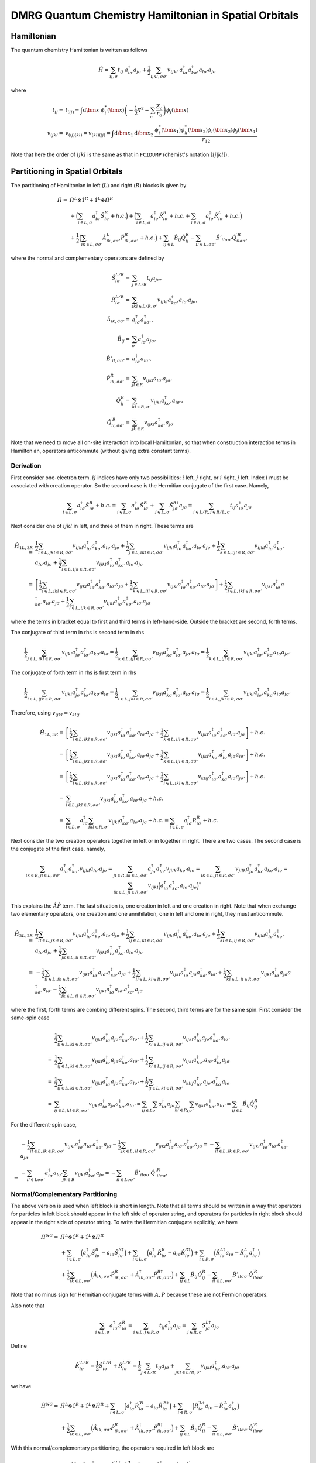 
.. only:: html

    .. math::
        \renewcommand{\bm}{\boldsymbol}
        \require{mediawiki-texvc}

DMRG Quantum Chemistry Hamiltonian in Spatial Orbitals
======================================================

Hamiltonian
-----------

The quantum chemistry Hamiltonian is written as follows

.. math::
    \hat{H} = \sum_{ij,\sigma} t_{ij} \ a_{i\sigma}^\dagger a_{j\sigma}
    + \frac{1}{2} \sum_{ijkl, \sigma\sigma'} v_{ijkl}\
    a_{i\sigma}^\dagger a_{k\sigma'}^\dagger a_{l\sigma'}a_{j\sigma}

where

.. math::
    t_{ij} =&\ t_{(ij)} = \int \mathrm{d}\bm{x} \
    \phi_i^*(\bm{x}) \left( -\frac{1}{2}\nabla^2 - \sum_a \frac{Z_a}{r_a} \right)
    \phi_j(\bm{x}) \\
    v_{ijkl} =&\ v_{(ij)(kl)} = v_{(kl)(ij)} =
    \int \mathrm{d} \bm{x}_1 \mathrm{d} \bm{x}_2 \ \frac{\phi_i^*(\bm{x}_1)\phi_k^*(\bm{x}_2)
    \phi_l(\bm{x}_2)\phi_j(\bm{x}_1)}{r_{12}}

Note that here the order of :math:`ijkl` is the same as that in ``FCIDUMP`` (chemist's notation :math:`[ij|kl]`).

Partitioning in Spatial Orbitals
--------------------------------

The partitioning of Hamiltonian in left (:math:`L`) and right (:math:`R`) blocks is given by

.. math::
    \hat{H} =&\ \hat{H}^{L} \otimes \hat{1}^{R} + \hat{1}^{L} \otimes \hat{H}^{R} \\
    &\ + \Big( \sum_{i\in L,\sigma} a_{i\sigma}^\dagger \hat{S}_{i\sigma}^{R} + h.c. \Big)
    + \Big( \sum_{i\in L,\sigma} a_{i\sigma}^\dagger \hat{R}_{i\sigma}^{R} + h.c.
        + \sum_{i\in R,\sigma} a_{i\sigma}^\dagger \hat{R}_{i\sigma}^{L} + h.c. \Big) \\
    &\ +\frac{1}{2} \Big( \sum_{ik\in L,\sigma\sigma'} \hat{A}_{ik,\sigma\sigma'}^{L} \hat{P}_{ik,\sigma\sigma'}^{R} + h.c. \Big)
    + \sum_{ij\in L} \hat{B}_{ij} \hat{Q}_{ij}^{R}
    - \sum_{il\in L,\sigma\sigma'} \hat{B}'_{il\sigma\sigma'} {\hat{Q}}^{\prime R}_{il\sigma\sigma'}

where the normal and complementary operators are defined by

.. math::
    \hat{S}_{i\sigma}^{L/R} =&\ \sum_{j\in L/R} t_{ij}a_{j\sigma}, \\
    \hat{R}_{i\sigma}^{L/R} =&\ \sum_{jkl\in L/R,\sigma'} v_{ijkl} a_{k\sigma'}^\dagger a_{l\sigma'} a_{j\sigma}, \\
    \hat{A}_{ik,\sigma\sigma'} =&\ a_{i\sigma}^\dagger a_{k\sigma'}^\dagger, \\
    \hat{B}_{ij} =&\ \sum_{\sigma} a_{i\sigma}^\dagger a_{j\sigma}, \\
    \hat{B}'_{il,\sigma\sigma'} =&\ a_{i\sigma}^\dagger a_{l\sigma'}, \\
    \hat{P}_{ik,\sigma\sigma'}^{R} =&\ \sum_{jl\in R} v_{ijkl} a_{l\sigma'} a_{j\sigma}, \\
    \hat{Q}_{ij}^{R} =&\ \sum_{kl\in R,\sigma'} v_{ijkl} a_{k\sigma'}^\dagger a_{l\sigma'}, \\
    {\hat{Q}}_{il,\sigma\sigma'}^{\prime R} =&\ \sum_{jk\in R} v_{ijkl} a_{k\sigma'}^\dagger a_{j\sigma}

Note that we need to move all on-site interaction into local Hamiltonian, so that when construction interaction terms in Hamiltonian,
operators anticommute (without giving extra constant terms).

Derivation
^^^^^^^^^^

First consider one-electron term. :math:`ij` indices have only two possibilities: :math:`i` left, :math:`j` right,
or :math:`i` right, :math:`j` left. Index :math:`i` must be associated with creation operator. So the second case
is the Hermitian conjugate of the first case. Namely,

.. math::
    \sum_{i\in L,\sigma} a_{i\sigma}^\dagger \hat{S}_{i\sigma}^{R} + h.c.
        = \sum_{i\in L,\sigma} a_{i\sigma}^\dagger \hat{S}_{i\sigma}^{R}
            + \sum_{j\in L,\sigma} \hat{S}_{j\sigma}^{R\dagger }a_{j\sigma}
        = \sum_{i\in L/R,j \in R/L,\sigma} t_{ij} a_{i\sigma}^\dagger a_{j\sigma}

Next consider one of :math:`ijkl` in left, and three of them in right. These terms are

.. math::
    \hat{H}_{1L, 3R} =&\ \frac{1}{2}\sum_{i\in L, jkl \in R ,\sigma\sigma'}
        v_{ijkl} a_{i\sigma}^\dagger a_{k\sigma'}^\dagger a_{l\sigma'} a_{j\sigma}
    + \frac{1}{2}\sum_{j\in L, ikl \in R ,\sigma\sigma'}
        v_{ijkl} a_{i\sigma}^\dagger a_{k\sigma'}^\dagger a_{l\sigma'} a_{j\sigma}
    + \frac{1}{2}\sum_{k\in L, ijl \in R ,\sigma\sigma'}
        v_{ijkl} a_{i\sigma}^\dagger a_{k\sigma'}^\dagger a_{l\sigma'} a_{j\sigma}
    + \frac{1}{2}\sum_{l\in L, ijk \in R ,\sigma\sigma'}
        v_{ijkl} a_{i\sigma}^\dagger a_{k\sigma'}^\dagger a_{l\sigma'} a_{j\sigma} \\
    =&\ \left[ \frac{1}{2}\sum_{i\in L, jkl \in R ,\sigma\sigma'}
        v_{ijkl} a_{i\sigma}^\dagger a_{k\sigma'}^\dagger a_{l\sigma'} a_{j\sigma}
    + \frac{1}{2}\sum_{k\in L, ijl \in R ,\sigma\sigma'}
        v_{ijkl} a_{i\sigma}^\dagger a_{k\sigma'}^\dagger a_{l\sigma'} a_{j\sigma} \right]
    + \frac{1}{2}\sum_{j\in L, ikl \in R ,\sigma\sigma'}
        v_{ijkl} a_{i\sigma}^\dagger a_{k\sigma'}^\dagger a_{l\sigma'} a_{j\sigma}
    + \frac{1}{2}\sum_{l\in L, ijk \in R ,\sigma\sigma'}
        v_{ijkl} a_{i\sigma}^\dagger a_{k\sigma'}^\dagger a_{l\sigma'} a_{j\sigma}

where the terms in bracket equal to first and third terms in left-hand-side. Outside the bracket are second, forth
terms.

The conjugate of third term in rhs is second term in rhs

.. math::
    \frac{1}{2}\sum_{j\in L, ikl \in R ,\sigma\sigma'}
        v_{ijkl}  a_{j\sigma}^\dagger a_{l\sigma'}^\dagger  a_{k\sigma'} a_{i\sigma}
    = \frac{1}{2}\sum_{k\in L, ijl \in R ,\sigma\sigma'}
        v_{lkji}  a_{k\sigma}^\dagger a_{i\sigma'}^\dagger  a_{j\sigma'} a_{l\sigma}
    = \frac{1}{2}\sum_{k\in L, ijl \in R ,\sigma\sigma'}
        v_{ijkl}  a_{i\sigma'}^\dagger a_{k\sigma}^\dagger a_{l\sigma} a_{j\sigma'}

The conjugate of forth term in rhs is first term in rhs

.. math::
    \frac{1}{2}\sum_{l\in L, ijk \in R ,\sigma\sigma'}
        v_{ijkl}  a_{j\sigma}^\dagger a_{l\sigma'}^\dagger  a_{k\sigma'} a_{i\sigma}
    = \frac{1}{2}\sum_{i\in L, jkl \in R ,\sigma\sigma'}
        v_{lkji}  a_{k\sigma}^\dagger a_{i\sigma'}^\dagger  a_{j\sigma'} a_{l\sigma}
    = \frac{1}{2}\sum_{i\in L, jkl \in R ,\sigma\sigma'}
        v_{ijkl}  a_{i\sigma'}^\dagger a_{k\sigma}^\dagger a_{l\sigma}  a_{j\sigma'}

Therefore, using :math:`v_{ijkl} = v_{klij}`

.. math::
    \hat{H}_{1L, 3R} =&\ \left[ \frac{1}{2}\sum_{i\in L, jkl \in R ,\sigma\sigma'}
        v_{ijkl} a_{i\sigma}^\dagger a_{k\sigma'}^\dagger a_{l\sigma'} a_{j\sigma}
    + \frac{1}{2}\sum_{k\in L, ijl \in R ,\sigma\sigma'}
        v_{ijkl} a_{i\sigma}^\dagger a_{k\sigma'}^\dagger a_{l\sigma'} a_{j\sigma} \right] + h.c. \\
    =&\ \left[ \frac{1}{2}\sum_{i\in L, jkl \in R ,\sigma\sigma'}
        v_{ijkl} a_{i\sigma}^\dagger a_{k\sigma'}^\dagger a_{l\sigma'} a_{j\sigma}
    + \frac{1}{2}\sum_{k\in L, ijl \in R ,\sigma\sigma'}
        v_{ijkl} a_{k\sigma'}^\dagger a_{i\sigma}^\dagger a_{j\sigma} a_{l\sigma'} \right] + h.c. \\
    =&\ \left[ \frac{1}{2}\sum_{i\in L, jkl \in R ,\sigma\sigma'}
        v_{ijkl} a_{i\sigma}^\dagger a_{k\sigma'}^\dagger a_{l\sigma'} a_{j\sigma}
    + \frac{1}{2}\sum_{i\in L, jkl \in R ,\sigma\sigma'}
        v_{klij} a_{i\sigma'}^\dagger a_{k\sigma}^\dagger a_{l\sigma} a_{j\sigma'} \right] + h.c. \\
    =&\ \sum_{i\in L, jkl \in R ,\sigma\sigma'}
        v_{ijkl} a_{i\sigma}^\dagger a_{k\sigma'}^\dagger a_{l\sigma'} a_{j\sigma} + h.c. \\
    =&\ \sum_{i\in L,\sigma} a_{i\sigma}^\dagger \sum_{jkl \in R,\sigma'}
        v_{ijkl}  a_{k\sigma'}^\dagger a_{l\sigma'} a_{j\sigma} + h.c. =
        \sum_{i\in L,\sigma} a_{i\sigma}^\dagger R_{i\sigma}^{R} + h.c.

Next consider the two creation operators together in left or in together in right. There are two cases.
The second case is the conjugate of the first case, namely,

.. math::
    \sum_{ik\in R, jl \in L, \sigma\sigma'} a_{i\sigma}^\dagger a_{k\sigma'}^\dagger
        v_{ijkl} a_{l\sigma'} a_{j\sigma}
    = \sum_{jl\in R, ik \in L, \sigma\sigma'} a_{j\sigma}^\dagger a_{l\sigma'}^\dagger
        v_{jilk} a_{k\sigma'} a_{i\sigma}
    = \sum_{ik \in L, jl\in R, \sigma\sigma'} v_{jilk} a_{j\sigma}^\dagger a_{l\sigma'}^\dagger
        a_{k\sigma'} a_{i\sigma}
    = \sum_{ik \in L, jl\in R, \sigma\sigma'} v_{ijkl} \Big( a_{i\sigma}^\dagger a_{k\sigma'}^\dagger
        a_{l\sigma'} a_{j\sigma} \Big)^\dagger

This explains the :math:`\hat{A}\hat{P}` term. The last situation is, one creation in left and one creation in right.
Note that when exchange two elementary operators, one creation and one annihilation, one in left and one in right,
they must anticommute.

.. math::
    \hat{H}_{2L,2R} =&\ \frac{1}{2} \sum_{il\in L, jk\in R,\sigma\sigma'}
        v_{ijkl} a_{i\sigma}^\dagger a_{k\sigma'}^\dagger a_{l\sigma'} a_{j\sigma}
    + \frac{1}{2} \sum_{ij\in L, kl\in R,\sigma\sigma'}
        v_{ijkl} a_{i\sigma}^\dagger a_{k\sigma'}^\dagger a_{l\sigma'} a_{j\sigma}
    + \frac{1}{2} \sum_{kl\in L, ij\in R,\sigma\sigma'}
        v_{ijkl} a_{i\sigma}^\dagger a_{k\sigma'}^\dagger a_{l\sigma'} a_{j\sigma}
    + \frac{1}{2} \sum_{jk\in L, il\in R,\sigma\sigma'}
        v_{ijkl} a_{i\sigma}^\dagger a_{k\sigma'}^\dagger a_{l\sigma'} a_{j\sigma} \\
    =&\ 
    -\frac{1}{2} \sum_{il\in L, jk\in R,\sigma\sigma'}
        v_{ijkl} a_{i\sigma}^\dagger a_{l\sigma'} a_{k\sigma'}^\dagger a_{j\sigma}
    + \frac{1}{2} \sum_{ij\in L, kl\in R,\sigma\sigma'}
        v_{ijkl} a_{i\sigma}^\dagger a_{j\sigma} a_{k\sigma'}^\dagger a_{l\sigma'}
    + \frac{1}{2} \sum_{kl\in L, ij\in R,\sigma\sigma'}
        v_{ijkl} a_{i\sigma}^\dagger a_{j\sigma} a_{k\sigma'}^\dagger a_{l\sigma'}
    - \frac{1}{2} \sum_{jk\in L, il\in R,\sigma\sigma'}
        v_{ijkl} a_{i\sigma}^\dagger a_{l\sigma'} a_{k\sigma'}^\dagger a_{j\sigma}

where the first, forth terms are combing different spins. The second, third terms are for the same spin.
First consider the same-spin case

.. math::
    &\ \frac{1}{2} \sum_{ij\in L, kl\in R,\sigma\sigma'}
        v_{ijkl} a_{i\sigma}^\dagger a_{j\sigma} a_{k\sigma'}^\dagger a_{l\sigma'}
    + \frac{1}{2} \sum_{kl\in L, ij\in R,\sigma\sigma'}
        v_{ijkl} a_{i\sigma}^\dagger a_{j\sigma} a_{k\sigma'}^\dagger a_{l\sigma'} \\
    =&\ \frac{1}{2} \sum_{ij\in L, kl\in R,\sigma\sigma'}
        v_{ijkl} a_{i\sigma}^\dagger a_{j\sigma} a_{k\sigma'}^\dagger a_{l\sigma'}
    + \frac{1}{2} \sum_{kl\in L, ij\in R,\sigma\sigma'}
        v_{ijkl} a_{k\sigma'}^\dagger a_{l\sigma'} a_{i\sigma}^\dagger a_{j\sigma} \\
    =&\ \frac{1}{2} \sum_{ij\in L, kl\in R,\sigma\sigma'}
        v_{ijkl} a_{i\sigma}^\dagger a_{j\sigma} a_{k\sigma'}^\dagger a_{l\sigma'}
    + \frac{1}{2} \sum_{ij\in L, kl\in R,\sigma\sigma'}
        v_{klij} a_{i\sigma'}^\dagger a_{j\sigma'} a_{k\sigma}^\dagger a_{l\sigma} \\
    =&\ \sum_{ij\in L, kl\in R,\sigma\sigma'}
        v_{ijkl} a_{i\sigma}^\dagger a_{j\sigma} a_{k\sigma'}^\dagger a_{l\sigma'}
    = \sum_{ij\in L} \sum_{\sigma} a_{i\sigma}^\dagger a_{j\sigma} \sum_{kl\in R_k}\sum_{\sigma'}
        v_{ijkl} a_{k\sigma'}^\dagger a_{l\sigma'}
    = \sum_{ij\in L} \hat{B}_{ij} \hat{Q}_{ij}^{R}

For the different-spin case,

.. math::
    &\ -\frac{1}{2} \sum_{il\in L, jk\in R,\sigma\sigma'}
        v_{ijkl} a_{i\sigma}^\dagger a_{l\sigma'} a_{k\sigma'}^\dagger a_{j\sigma}
    - \frac{1}{2} \sum_{jk\in L, il\in R,\sigma\sigma'}
        v_{ijkl} a_{i\sigma}^\dagger a_{l\sigma'} a_{k\sigma'}^\dagger a_{j\sigma}
    = -\sum_{il\in L, jk\in R,\sigma\sigma'}
        v_{ijkl} a_{i\sigma}^\dagger a_{l\sigma'} a_{k\sigma'}^\dagger a_{j\sigma} \\
    =&\ - \sum_{il\in L\sigma\sigma'} a_{i\sigma}^\dagger a_{l\sigma'} \sum_{jk\in R}
        v_{ijkl} a_{k\sigma'}^\dagger a_{j\sigma}
    = - \sum_{il\in L\sigma\sigma'} \hat{B}'_{il\sigma\sigma'} {\hat{Q}'}_{il\sigma\sigma'}^{R}

Normal/Complementary Partitioning
^^^^^^^^^^^^^^^^^^^^^^^^^^^^^^^^^

The above version is used when left block is short in length. Note that all terms should be written in a way that operators
for particles in left block should appear in the left side of operator string, and operators for particles in right block
should appear in the right side of operator string. To write the Hermitian conjugate explicitly, we have

.. math::
    \hat{H}^{NC} =&\ \hat{H}^{L} \otimes \hat{1}^{R} + \hat{1}^{L} \otimes \hat{H}^{R} \\
    &\ +  \sum_{i\in L,\sigma} \Big( a_{i\sigma}^\dagger \hat{S}_{i\sigma}^{R} - a_{i\sigma} \hat{S}_{i\sigma}^{R\dagger} \Big)
    +  \sum_{i\in L,\sigma} \Big( a_{i\sigma}^\dagger \hat{R}_{i\sigma}^{R} - a_{i\sigma} \hat{R}_{i\sigma}^{R\dagger} \Big)
        + \sum_{i\in R,\sigma} \Big( \hat{R}_{i\sigma}^{L\dagger} a_{i\sigma} - \hat{R}_{i\sigma}^{L} a_{i\sigma}^\dagger \Big) \\
    &\ +\frac{1}{2}  \sum_{ik\in L,\sigma\sigma'} \Big( \hat{A}_{ik,\sigma\sigma'} \hat{P}_{ik,\sigma\sigma'}^{R} +
    \hat{A}_{ik,\sigma\sigma'}^{\dagger} \hat{P}_{ik,\sigma\sigma'}^{R\dagger}
     \Big)
    + \sum_{ij\in L} \hat{B}_{ij} \hat{Q}_{ij}^{R}
    - \sum_{il\in L,\sigma\sigma'} \hat{B}'_{il\sigma\sigma'} {\hat{Q}}^{\prime R}_{il\sigma\sigma'}

Note that no minus sign for Hermitian conjugate terms with :math:`A, P` because these are not Fermion operators.

Also note that

.. math::
    \sum_{i\in L,\sigma} a_{i\sigma}^\dagger \hat{S}_{i\sigma}^{R}
    = \sum_{i\in L,j\in R,\sigma} t_{ij} a_{i\sigma}^\dagger a_{j\sigma}
    = \sum_{j\in R,\sigma} S_{j\sigma}^{L\dagger} a_{j\sigma}

Define

.. math::
    \hat{R}_{i\sigma}^{\prime L/R} = \frac{1}{2} \hat{S}_{i\sigma}^{L/R} + \hat{R}_{i\sigma}^{L/R}
        = \frac{1}{2} \sum_{j\in L/R} t_{ij}a_{j\sigma}
        + \sum_{jkl\in L/R,\sigma'} v_{ijkl} a_{k\sigma'}^\dagger a_{l\sigma'} a_{j\sigma}

we have

.. math::
    \hat{H}^{NC} =&\ \hat{H}^{L} \otimes \hat{1}^{R} + \hat{1}^{L} \otimes \hat{H}^{R}
    + \sum_{i\in L,\sigma} \Big( a_{i\sigma}^\dagger \hat{R}_{i\sigma}^{\prime R} - a_{i\sigma} \hat{R}_{i\sigma}^{\prime R\dagger} \Big)
        + \sum_{i\in R,\sigma} \Big( \hat{R}_{i\sigma}^{\prime L\dagger} a_{i\sigma} - \hat{R}_{i\sigma}^{\prime L} a_{i\sigma}^\dagger \Big) \\
    &\ +\frac{1}{2}  \sum_{ik\in L,\sigma\sigma'} \Big( \hat{A}_{ik,\sigma\sigma'} \hat{P}_{ik,\sigma\sigma'}^{R} +
    \hat{A}_{ik,\sigma\sigma'}^{\dagger} \hat{P}_{ik,\sigma\sigma'}^{R\dagger}
     \Big)
    + \sum_{ij\in L} \hat{B}_{ij} \hat{Q}_{ij}^{R}
    - \sum_{il\in L,\sigma\sigma'} \hat{B}'_{il\sigma\sigma'} {\hat{Q}}^{\prime R}_{il\sigma\sigma'}

With this normal/complementary partitioning, the operators required in left block are

.. math::
    \big\{ \hat{H}^{L}, \hat{1}^L, a_{i\sigma}^\dagger, a_{i\sigma}, \hat{R}_{k\sigma}^{\prime L\dagger},
    \hat{R}_{k\sigma}^{\prime L}, \hat{A}_{ij,\sigma\sigma'}, \hat{A}_{ij,\sigma\sigma'}^{\dagger},
    \hat{B}_{ij}, \hat{B}_{ij,\sigma\sigma'}^{\prime} \big\}\quad (i,j\in L, \ k \in R)

The operators required in right block are

.. math::
    \big\{ \hat{1}^{R}, \hat{H}^R, \hat{R}_{i\sigma}^{\prime R}, \hat{R}_{i\sigma}^{\prime R\dagger},
    a_{k\sigma}, a_{k\sigma}^\dagger, \hat{P}_{ij,\sigma\sigma'}^R, \hat{P}_{ij,\sigma\sigma'}^{R\dagger},
    \hat{Q}_{ij}^R, \hat{Q}_{ij,\sigma\sigma'}^{\prime R} \big\}\quad (i,j\in L, \ k \in R)

Assuming that there are :math:`K` sites in total, and :math:`K_L/K_R` sites in left/right block (optimally, :math:`K_L \le K_R`),
the total number of operators (and also the number of terms in Hamiltonian with partition)
in left or right block is

.. math::
    N_{NC} = 1 + 1 + 4K_L + 4K_R + 8K_L^2 + K_L^2 + 4K_L^2 = 13K_L^2 + 4K + 2

Complementary/Normal Partitioning
^^^^^^^^^^^^^^^^^^^^^^^^^^^^^^^^^

.. math::
    \hat{H}^{CN} =&\ \hat{H}^{L} \otimes \hat{1}^{R} + \hat{1}^{L} \otimes \hat{H}^{R}
    + \sum_{i\in L,\sigma} \Big( a_{i\sigma}^\dagger \hat{R}_{i\sigma}^{\prime R} - a_{i\sigma} \hat{R}_{i\sigma}^{\prime R\dagger} \Big)
    + \sum_{i\in R,\sigma} \Big( \hat{R}_{i\sigma}^{\prime L\dagger} a_{i\sigma} - \hat{R}_{i\sigma}^{\prime L} a_{i\sigma}^\dagger \Big) \\
    &\ +\frac{1}{2}  \sum_{jl\in R,\sigma\sigma'} \Big( \hat{P}_{jl,\sigma\sigma'}^{L} \hat{A}_{jl,\sigma\sigma'} +
        \hat{P}_{jl,\sigma\sigma'}^{L\dagger} \hat{A}_{jl,\sigma\sigma'}^{\dagger}
     \Big)
    + \sum_{kl\in R} \hat{Q}_{kl}^{L} \hat{B}_{kl}
    - \sum_{jk\in R, \sigma\sigma'} {\hat{Q}}^{\prime L}_{jk\sigma\sigma'} \hat{B}'_{jk\sigma\sigma'}

Now the operators required in left block are

.. math::
    \big\{ \hat{H}^L, \hat{1}^{L}, a_{i\sigma}^\dagger, a_{i\sigma}, \hat{R}_{k\sigma}^{\prime L\dagger},
    \hat{R}_{k\sigma}^{\prime L}, \hat{P}_{kl,\sigma\sigma'}^L, \hat{P}_{kl,\sigma\sigma'}^{L\dagger},
    \hat{Q}_{kl}^L, \hat{Q}_{kl,\sigma\sigma'}^{\prime L} \big\}\quad (k,l\in R, \ i \in L)

The operators required in right block are

.. math::
    \big\{ \hat{1}^R, \hat{H}^{R}, \hat{R}_{i\sigma}^{\prime R}, \hat{R}_{i\sigma}^{\prime R\dagger},
    a_{k\sigma}, a_{k\sigma}^\dagger, \hat{A}_{kl,\sigma\sigma'}, \hat{A}_{kl,\sigma\sigma'}^{\dagger},
    \hat{B}_{kl}, \hat{B}_{kl,\sigma\sigma'}^{\prime} \big\}\quad (k,l\in R, \ i \in L)

The total number of operators (and also the number of terms in Hamiltonian with partition)
in left or right block is

.. math::
    N_{CN} = 1 + 1 + 4K_R + 4K_L + 8K_R^2 + K_R^2 + 4K_R^2 = 13K_R^2 + 4K + 2

Blocking
--------

The enlarged left/right block is denoted as :math:`L*/R*`.
Make sure that all :math:`L` operators are to the left of :math:`*` operators.

.. math::
    \hat{R}_{i\sigma}^{\prime L*} =&\ \hat{R}_{i\sigma}^{\prime L} \otimes \hat{1}^*
        + \hat{1}^{L} \otimes \hat{R}_{i\sigma}^{\prime *}
        + \sum_{j\in L} \left( \sum_{kl \in *,\sigma'} v_{ijkl} a_{k\sigma'}^\dagger a_{l\sigma'} \right)
            a_{j\sigma}
        + \sum_{j\in *} \left( \sum_{kl \in L,\sigma'} v_{ijkl} a_{k\sigma'}^\dagger a_{l\sigma'} \right)
            a_{j\sigma} \\
        &\ + \sum_{k\in L,\sigma'} a_{k\sigma'}^\dagger \left( \sum_{jl \in *} v_{ijkl} a_{l\sigma'}
            a_{j\sigma} \right)
        + \sum_{k\in *,\sigma'} a_{k\sigma'}^\dagger \left( \sum_{jl \in L} v_{ijkl} a_{l\sigma'}
            a_{j\sigma} \right)
        - \sum_{l \in L,\sigma'} a_{l\sigma'} \left( \sum_{jk \in *} v_{ijkl} a_{k\sigma'}^\dagger
            a_{j\sigma} \right)
        - \sum_{l \in *,\sigma'} a_{l\sigma'} \left( \sum_{jk \in L} v_{ijkl} a_{k\sigma'}^\dagger
            a_{j\sigma} \right) \\
        =&\ \hat{R}_{i\sigma}^{\prime L} \otimes \hat{1}^*
        + \hat{1}^{L} \otimes \hat{R}_{i\sigma}^{\prime *}
        + \sum_{j\in L} a_{j\sigma} \left( \sum_{kl \in *,\sigma'} v_{ijkl} a_{k\sigma'}^\dagger a_{l\sigma'} \right)
        + \sum_{j\in *} \left( \sum_{kl \in L,\sigma'} v_{ijkl} a_{k\sigma'}^\dagger a_{l\sigma'} \right)
            a_{j\sigma} \\
        &\ + \sum_{k\in L,\sigma'} a_{k\sigma'}^\dagger \left( \sum_{jl \in *} v_{ijkl} a_{l\sigma'}
            a_{j\sigma} \right)
        + \sum_{k\in *,\sigma'} \left( \sum_{jl \in L} v_{ijkl} a_{l\sigma'} a_{j\sigma} \right) a_{k\sigma'}^\dagger
        - \sum_{l \in L,\sigma'} a_{l\sigma'} \left( \sum_{jk \in *} v_{ijkl} a_{k\sigma'}^\dagger
            a_{j\sigma} \right)
        - \sum_{l \in *,\sigma'} \left( \sum_{jk \in L} v_{ijkl} a_{k\sigma'}^\dagger
            a_{j\sigma} \right) a_{l\sigma'}

Now there are two possibilities. In NC partition, in :math:`L` we have :math:`A,A^\dagger, B, B'`
and in :math:`*` we have :math:`P,P^\dagger,Q, Q'`. In CN partition, the opposite is true. Therefore, we have

.. math::
    \hat{R}_{i\sigma}^{\prime L*,NC} =&\
        \hat{R}_{i\sigma}^{\prime L} \otimes \hat{1}^*
        + \hat{1}^{L} \otimes \hat{R}_{i\sigma}^{\prime *}
        + \sum_{j\in L} a_{j\sigma} \hat{Q}_{ij}^*
        + \sum_{j\in *, kl \in L} v_{ijkl} \hat{B}_{kl} a_{j\sigma} \\
        &\ + \sum_{k\in L,\sigma'} a_{k\sigma'}^\dagger \hat{P}_{ik,\sigma\sigma'}^*
        + \sum_{k\in *,jl \in L, \sigma'} v_{ijkl} \hat{A}_{jl,\sigma\sigma'}^{\dagger} a_{k\sigma'}^\dagger
        - \sum_{l \in L,\sigma'} a_{l\sigma'} \hat{Q}_{il,\sigma\sigma'}^{\prime *}
        - \sum_{l \in *,jk \in L,\sigma'} v_{ijkl} \hat{B}_{kj,\sigma'\sigma}^{\prime} a_{l\sigma'} \\
    =&\ \hat{R}_{i\sigma}^{\prime L} \otimes \hat{1}^*
        + \hat{1}^{L} \otimes \hat{R}_{i\sigma}^{\prime *}
        + \sum_{k\in L,\sigma'} a_{k\sigma'}^\dagger \hat{P}_{ik,\sigma\sigma'}^*
        + \sum_{j\in L} a_{j\sigma} \hat{Q}_{ij}^*
        - \sum_{l \in L,\sigma'} a_{l\sigma'} \hat{Q}_{il,\sigma\sigma'}^{\prime *} \\
    &\ + \sum_{k\in *,jl \in L, \sigma'} v_{ijkl} \hat{A}_{jl,\sigma\sigma'}^{\dagger} a_{k\sigma'}^\dagger
        + \sum_{j\in *, kl \in L} v_{ijkl} \hat{B}_{kl} a_{j\sigma}
        - \sum_{l \in *,jk \in L,\sigma'} v_{ijkl} \hat{B}_{kj,\sigma'\sigma}^{\prime} a_{l\sigma'} \\

.. math::
    \hat{R}_{i\sigma}^{\prime L*,CN} =&\
        \hat{R}_{i\sigma}^{\prime L} \otimes \hat{1}^*
        + \hat{1}^{L} \otimes \hat{R}_{i\sigma}^{\prime *}
        + \sum_{j\in L,kl \in *} v_{ijkl} a_{j\sigma} \hat{B}_{kl}
        + \sum_{j\in *} \hat{Q}_{ij}^{L} a_{j\sigma} \\
        &\ + \sum_{k\in L,jl \in *, \sigma'} v_{ijkl} a_{k\sigma'}^\dagger \hat{A}_{jl,\sigma\sigma'}^\dagger
        + \sum_{k\in *,\sigma'} \hat{P}_{ik,\sigma\sigma'}^L a_{k\sigma'}^\dagger
        - \sum_{l \in L,jk \in *,\sigma'} v_{ijkl} a_{l\sigma'} \hat{B}_{kj,\sigma'\sigma}^{\prime}
        - \sum_{l \in *,\sigma'} \hat{Q}_{il,\sigma\sigma'}^{\prime L} a_{l\sigma'} \\
        =&\ \hat{R}_{i\sigma}^{\prime L} \otimes \hat{1}^*
        + \hat{1}^{L} \otimes \hat{R}_{i\sigma}^{\prime *}
        + \sum_{k\in L,jl \in *, \sigma'} v_{ijkl} a_{k\sigma'}^\dagger \hat{A}_{jl,\sigma\sigma'}^\dagger
        + \sum_{j\in L,kl \in *} v_{ijkl} a_{j\sigma} \hat{B}_{kl}
        - \sum_{l \in L,jk \in *,\sigma'} v_{ijkl} a_{l\sigma'} \hat{B}_{kj,\sigma'\sigma}^{\prime} \\
        &\ + \sum_{k\in *,\sigma'} \hat{P}_{ik,\sigma\sigma'}^L a_{k\sigma'}^\dagger
        + \sum_{j\in *} \hat{Q}_{ij}^{L} a_{j\sigma}
        - \sum_{l \in *,\sigma'} \hat{Q}_{il,\sigma\sigma'}^{\prime L} a_{l\sigma'}

Similarly,

.. math::
    \hat{R}_{i\sigma}^{\prime R*,NC}
    =&\ \hat{R}_{i\sigma}^{\prime *} \otimes \hat{1}^R
        + \hat{1}^{*} \otimes \hat{R}_{i\sigma}^{\prime R}
        + \sum_{k\in *,\sigma'} a_{k\sigma'}^\dagger \hat{P}_{ik,\sigma\sigma'}^R
        + \sum_{j\in *} a_{j\sigma} \hat{Q}_{ij}^R
        - \sum_{l \in *,\sigma'} a_{l\sigma'} \hat{Q}_{il,\sigma\sigma'}^{\prime R} \\
    &\ + \sum_{k\in R,jl \in *, \sigma'} v_{ijkl} \hat{A}_{jl,\sigma\sigma'}^{\dagger} a_{k\sigma'}^\dagger
        + \sum_{j\in R, kl \in *} v_{ijkl} \hat{B}_{kl} a_{j\sigma}
        - \sum_{l \in R,jk \in *,\sigma'} v_{ijkl} \hat{B}_{kj,\sigma'\sigma}^{\prime} a_{l\sigma'} \\
    \hat{R}_{i\sigma}^{\prime R*,CN}
        =&\ \hat{R}_{i\sigma}^{\prime *} \otimes \hat{1}^R
        + \hat{1}^{*} \otimes \hat{R}_{i\sigma}^{\prime R}
        + \sum_{k\in *,jl \in R, \sigma'} v_{ijkl} a_{k\sigma'}^\dagger \hat{A}_{jl,\sigma\sigma'}^\dagger
        + \sum_{j\in *,kl \in R} v_{ijkl} a_{j\sigma} \hat{B}_{kl}
        - \sum_{l \in *,jk \in R,\sigma'} v_{ijkl} a_{l\sigma'} \hat{B}_{kj,\sigma'\sigma}^{\prime} \\
        &\ + \sum_{k\in R,\sigma'} \hat{P}_{ik,\sigma\sigma'}^* a_{k\sigma'}^\dagger
        + \sum_{j\in R} \hat{Q}_{ij}^{*} a_{j\sigma}
        - \sum_{l \in R,\sigma'} \hat{Q}_{il,\sigma\sigma'}^{\prime *} a_{l\sigma'}

Number of terms

.. math::
    N_{R',NC} =&\ (2 + 5K_L + 5 K_L^2) K_R + (2 + 5 + 5K_R) K_L = 5K_L^2 K_R + 10 K_L K_R + 2K + 5K_L \\
    N_{R',CN} =&\ (2 + 5K_L + 5) K_R + (2 + 5K_R^2 + 5 K_R) K_L = 5K_R^2 K_L + 10 K_R K_L + 2K + 5K_R

Blocking of other complementary operators is straightforward

.. math::
    \hat{P}_{ik,\sigma\sigma'}^{L*,CN} =&\ \hat{P}_{ik,\sigma\sigma'}^{L} \otimes \hat{1}^*
        + \hat{1}^{L} \otimes \hat{P}_{ik,\sigma\sigma'}^*
        + \sum_{j\in L,l \in *} v_{ijkl} a_{l\sigma'} a_{j\sigma}
        + \sum_{j\in *,l \in L} v_{ijkl} a_{l\sigma'} a_{j\sigma} \\
    =&\ \hat{P}_{ik,\sigma\sigma'}^{L} \otimes \hat{1}^*
        + \hat{1}^{L} \otimes \hat{P}_{ik,\sigma\sigma'}^*
        - \sum_{j\in L,l \in *} v_{ijkl} a_{j\sigma} a_{l\sigma'}
        + \sum_{j\in *,l \in L} v_{ijkl} a_{l\sigma'} a_{j\sigma} \\
    \hat{P}_{ik,\sigma\sigma'}^{R*,NC} =&\ \hat{P}_{ik,\sigma\sigma'}^{*} \otimes \hat{1}^R
        + \hat{1}^{*} \otimes \hat{P}_{ik,\sigma\sigma'}^R
        + \sum_{j\in *,l \in R} v_{ijkl} a_{l\sigma'} a_{j\sigma}
        + \sum_{j\in R,l \in *} v_{ijkl} a_{l\sigma'} a_{j\sigma} \\
    =&\ \hat{P}_{ik,\sigma\sigma'}^{*} \otimes \hat{1}^R
        + \hat{1}^{*} \otimes \hat{P}_{ik,\sigma\sigma'}^R
        - \sum_{j\in *,l \in R} v_{ijkl} a_{j\sigma} a_{l\sigma'}
        + \sum_{j\in R,l \in *} v_{ijkl} a_{l\sigma'} a_{j\sigma}

and

.. math::
    \hat{Q}_{ij}^{L*,CN} =&\ \hat{Q}_{ij}^{L} \otimes \hat{1}^* + \hat{1}^L \otimes \hat{Q}_{ij}^*
        + \sum_{k\in L, l \in *,\sigma'} v_{ijkl} a_{k\sigma'}^\dagger a_{l\sigma'}
        + \sum_{k\in *, l \in L,\sigma'} v_{ijkl} a_{k\sigma'}^\dagger a_{l\sigma'} \\
    =&\ \hat{Q}_{ij}^{L} \otimes \hat{1}^* + \hat{1}^L \otimes \hat{Q}_{ij}^*
        + \sum_{k\in L, l \in *,\sigma'} v_{ijkl} a_{k\sigma'}^\dagger a_{l\sigma'}
        - \sum_{k\in *, l \in L,\sigma'} v_{ijkl} a_{l\sigma'} a_{k\sigma'}^\dagger  \\
    \hat{Q}_{ij}^{R*,NC} =&\ \hat{Q}_{ij}^{*} \otimes \hat{1}^R + \hat{1}^* \otimes \hat{Q}_{ij}^R
        + \sum_{k\in *, l \in R,\sigma'} v_{ijkl} a_{k\sigma'}^\dagger a_{l\sigma'}
        + \sum_{k\in R, l \in *,\sigma'} v_{ijkl} a_{k\sigma'}^\dagger a_{l\sigma'} \\
    =&\ \hat{Q}_{ij}^{*} \otimes \hat{1}^R + \hat{1}^* \otimes \hat{Q}_{ij}^R
        + \sum_{k\in *, l \in R,\sigma'} v_{ijkl} a_{k\sigma'}^\dagger a_{l\sigma'}
        - \sum_{k\in R, l \in *,\sigma'} v_{ijkl} a_{l\sigma'} a_{k\sigma'}^\dagger

and

.. math::
    \hat{Q}_{il,\sigma\sigma'}^{\prime L*,CN} =&\
        \hat{Q}_{il,\sigma\sigma'}^{\prime L} \otimes \hat{1}^*
        + \hat{1}^L \otimes \hat{Q}_{il,\sigma\sigma'}^{\prime *}
        + \sum_{j\in L, k \in *} v_{ijkl} a_{k\sigma'}^\dagger a_{j\sigma}
        + \sum_{j\in *, k \in L} v_{ijkl} a_{k\sigma'}^\dagger a_{j\sigma} \\
    =&\ \hat{Q}_{il,\sigma\sigma'}^{\prime L} \otimes \hat{1}^*
        + \hat{1}^L \otimes \hat{Q}_{il,\sigma\sigma'}^{\prime *}
        - \sum_{j\in L, k \in *} v_{ijkl} a_{j\sigma} a_{k\sigma'}^\dagger
        + \sum_{j\in *, k \in L} v_{ijkl} a_{k\sigma'}^\dagger a_{j\sigma} \\
    \hat{Q}_{il,\sigma\sigma'}^{\prime R*,NC} =&\
        \hat{Q}_{il,\sigma\sigma'}^{\prime *} \otimes \hat{1}^R
        + \hat{1}^* \otimes \hat{Q}_{il,\sigma\sigma'}^{\prime R}
        + \sum_{j\in *, k \in R} v_{ijkl} a_{k\sigma'}^\dagger a_{j\sigma}
        + \sum_{j\in R, k \in *} v_{ijkl} a_{k\sigma'}^\dagger a_{j\sigma} \\
    =&\ \hat{Q}_{il,\sigma\sigma'}^{\prime *} \otimes \hat{1}^R
        + \hat{1}^* \otimes \hat{Q}_{il,\sigma\sigma'}^{\prime R}
        - \sum_{j\in *, k \in R} v_{ijkl} a_{j\sigma} a_{k\sigma'}^\dagger
        + \sum_{j\in R, k \in *} v_{ijkl} a_{k\sigma'}^\dagger a_{j\sigma}

Middle-Site Transformation
--------------------------

When the sweep is performed from left to right, passing the middle site, we need to switch from NC partition
to CN partition. The cost is :math:`O(K^4/16)`. This happens only once in the sweep. The cost of one blocking procedure is
:math:`O(K_<^2K_>)`, but there are :math:`K` blocking steps in one sweep. So the cost for blocking in one sweep is
:math:`O(KK_<^2K_>)`. Note that the most expensive part in the program should be the Hamiltonian step in Davidson,
which scales as :math:`O(K_<^2)`.

.. math::
    \hat{P}_{ik,\sigma\sigma'}^{L,NC\to CN} =&\ \sum_{jl\in L} v_{ijkl} a_{l\sigma'} a_{j\sigma}
        = \sum_{jl\in L} v_{ijkl} \hat{A}_{jl,\sigma\sigma'}^{\dagger} \\
    \hat{Q}_{ij}^{L,NC\to CN} =&\ \sum_{kl\in L,\sigma'} v_{ijkl} a_{k\sigma'}^\dagger a_{l\sigma'}
        = \sum_{kl\in L} v_{ijkl} \hat{B}_{kl} \\
    \hat{Q}_{il,\sigma\sigma'}^{\prime L,NC\to CN} =&\ \sum_{jk \in L} v_{ijkl}
        a_{k\sigma'}^\dagger a_{j\sigma} = \sum_{jk \in L} v_{ijkl} \hat{B}_{kj,\sigma'\sigma}^{\prime}

